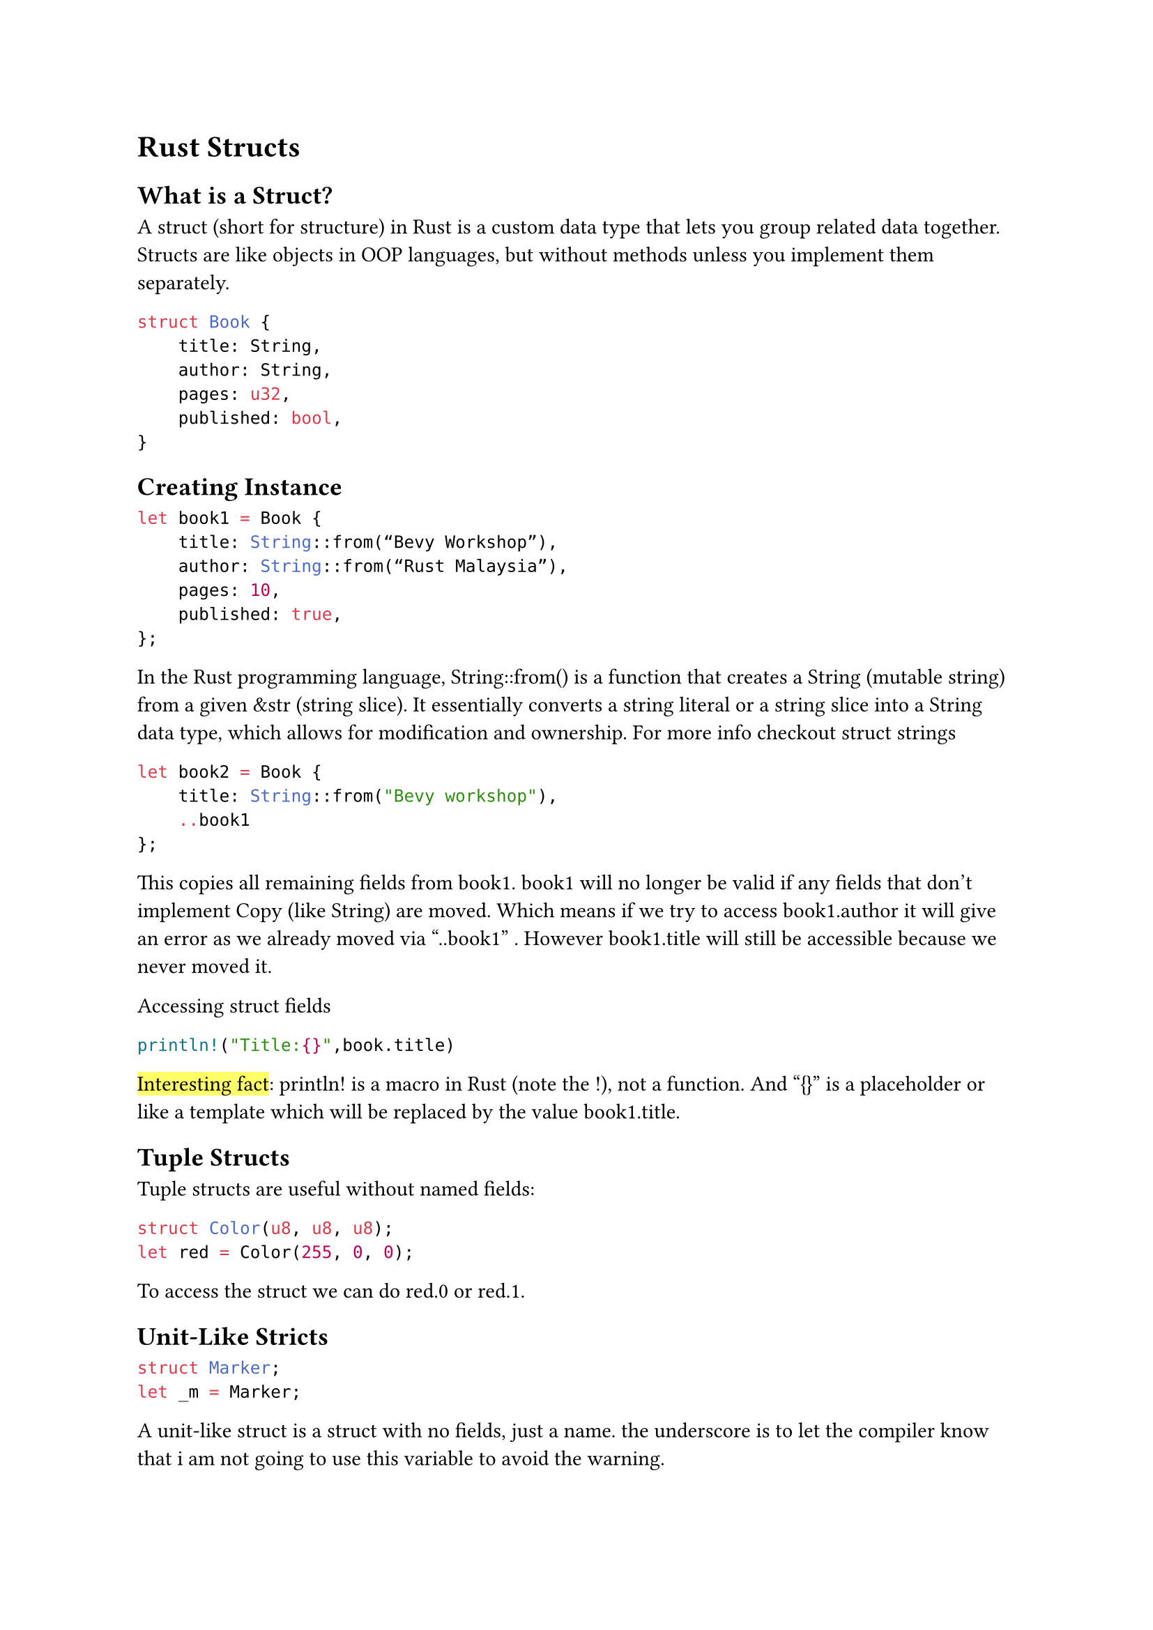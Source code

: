 = Rust Structs

== What is a Struct?

A struct (short for structure) in Rust is a custom data type that lets you group related data together. Structs are like objects in OOP languages, but without methods unless you implement them separately.

```rust 
struct Book {
    title: String,
    author: String,
    pages: u32,
    published: bool,
}
```

== Creating Instance

```rust 
let book1 = Book {
    title: String::from(“Bevy Workshop”),
    author: String::from(“Rust Malaysia”),
    pages: 10,
    published: true,
};
```

In the Rust programming language, String::from() is a function that creates a String (mutable string) from a given &str (string slice). It essentially converts a string literal or a string slice into a String data type, which allows for modification and ownership. For more info checkout #link("https://doc.rust-lang.org/std/string/struct.String.html")[struct strings]


```rust 
let book2 = Book {
    title: String::from("Bevy workshop"),
    ..book1
};
```
This copies all remaining fields from book1. book1 will no longer be valid if any fields that don’t implement Copy (like String) are moved. Which means if we try to access book1.author it will give an error as we already moved via “..book1” . However book1.title will still be accessible because we never moved it.

Accessing struct fields

```rust 
println!("Title:{}",book.title)
```
#highlight("Interesting fact"): println! is a macro in Rust (note the !), not a function. And “{}” is a placeholder or like a template which will be replaced by the value book1.title.


== Tuple Structs

Tuple structs are useful without named fields:
```rust 
struct Color(u8, u8, u8);
let red = Color(255, 0, 0);
```

To access the struct we can do red.0 or red.1.


== Unit-Like Stricts

```rust 
struct Marker;
let _m = Marker;
```

A unit-like struct is a struct with no fields, just a name. the underscore is to let the compiler know that i am not going to use this variable to avoid the warning.

== Implementing Methods
Implements are use to Implement methods for sturcts or enums using the impl block. This is a way to attach behaviour to your types which is similar to methods in classes in other languages.

```rust 
struct Counter {
    count: u32,
}
 
impl Counter {
    fn new() -> Self {
        Counter { count: 0 }
    }
 
    fn increment(&mut self) {
        self.count += 1;
    }
 
    fn get(&self) -> u32 {
        self.count
    }
}
 
fn main() {
    let mut c = Counter::new();
    c.increment();
    println!("Count: {}", c.get()); // prints: Count: 1
}

```
Using impl Block with the same name as struct you can associate it to the struct.

Three things to notice here:

  - function new() return self and doesn't take any self. This is an #highlight("associated function") (static with no self parameter. And if you notice its being accessed with double colon. These functions are usually used as a constructor , helper functions ,factory methods(return different variants) or name spacing to keep the related logic grouped with a type.
  - Method increment() takes a #highlight("mutable self") which means it will modify the existing instance.
  - Method get() is a self which will return the current value of the instance.

